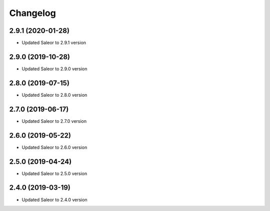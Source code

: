 =========
Changelog
=========


2.9.1 (2020-01-28)
==================

* Updated Saleor to 2.9.1 version


2.9.0 (2019-10-28)
==================

* Updated Saleor to 2.9.0 version


2.8.0 (2019-07-15)
==================

* Updated Saleor to 2.8.0 version


2.7.0 (2019-06-17)
==================

* Updated Saleor to 2.7.0 version


2.6.0 (2019-05-22)
==================

* Updated Saleor to 2.6.0 version


2.5.0 (2019-04-24)
==================

* Updated Saleor to 2.5.0 version


2.4.0 (2019-03-19)
==================

* Updated Saleor to 2.4.0 version
